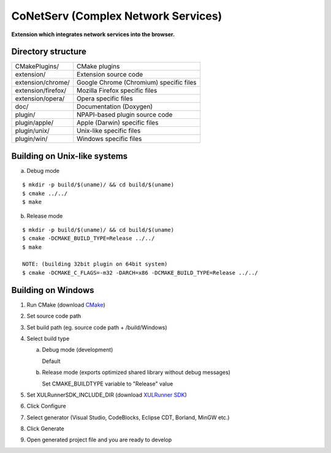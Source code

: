 CoNetServ (Complex Network Services)
====================================
**Extension which integrates network services into the browser.**

.. image:: http://github.com/V-Teq/CoNetServ/raw/master/extension/images/icon128.png

Directory structure
-------------------
==================== =======================================
CMakePlugins/        CMake plugins
extension/           Extension source code
extension/chrome/    Google Chrome (Chromium) specific files
extension/firefox/   Mozilla Firefox specific files
extension/opera/     Opera specific files
doc/                 Documentation (Doxygen)
plugin/              NPAPI-based plugin source code
plugin/apple/        Apple (Darwin) specific files
plugin/unix/         Unix-like specific files
plugin/win/          Windows specific files
==================== =======================================

Building on Unix-like systems
-----------------------------
a) Debug mode

::

  $ mkdir -p build/$(uname)/ && cd build/$(uname)
  $ cmake ../../
  $ make

b) Release mode

::

  $ mkdir -p build/$(uname)/ && cd build/$(uname)
  $ cmake -DCMAKE_BUILD_TYPE=Release ../../
  $ make

  NOTE: (building 32bit plugin on 64bit system)
  $ cmake -DCMAKE_C_FLAGS=-m32 -DARCH=x86 -DCMAKE_BUILD_TYPE=Release ../../

Building on Windows
-------------------
1. Run CMake (download `CMake`_)
2. Set source code path
3. Set build path (eg. source code path + /build/Windows)
4. Select build type

   a) Debug mode (development)

      Default

   b) Release mode (exports optimized shared library without debug messages)

      Set CMAKE_BUILDTYPE variable to "Release" value

5. Set XULRunnerSDK_INCLUDE_DIR (download `XULRunner SDK`_)
6. Click Configure
7. Select generator (Visual Studio, CodeBlocks, Eclipse CDT, Borland, MinGW etc.)
8. Click Generate
9. Open generated project file and you are ready to develop

.. _CMake: http://www.cmake.org/cmake/resources/software.html
.. _XULRunner SDK: https://developer.mozilla.org/en/Gecko_SDK#Downloading
